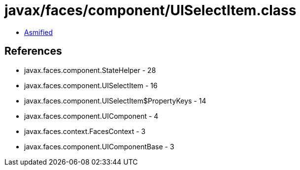 = javax/faces/component/UISelectItem.class

 - link:UISelectItem-asmified.java[Asmified]

== References

 - javax.faces.component.StateHelper - 28
 - javax.faces.component.UISelectItem - 16
 - javax.faces.component.UISelectItem$PropertyKeys - 14
 - javax.faces.component.UIComponent - 4
 - javax.faces.context.FacesContext - 3
 - javax.faces.component.UIComponentBase - 3
